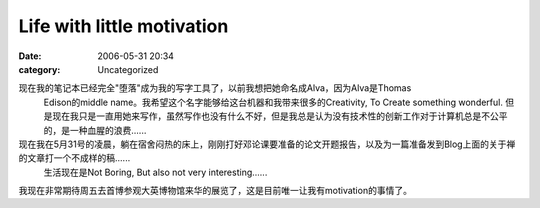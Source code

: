 Life with little motivation
###########################
:date: 2006-05-31 20:34
:category: Uncategorized

现在我的笔记本已经完全"堕落"成为我的写字工具了，以前我想把她命名成Alva，因为Alva是Thomas
 Edison的middle
 name。我希望这个名字能够给这台机器和我带来很多的Creativity,
 To Create something wonderful.
 但是现在我只是一直用她来写作，虽然写作也没有什么不好，但是我总是认为没有技术性的创新工作对于计算机总是不公平的，是一种血腥的浪费......

现在我在5月31号的凌晨，躺在宿舍闷热的床上，刚刚打好邓论课要准备的论文开题报告，以及为一篇准备发到Blog上面的关于禅的文章打一个不成样的稿......
 生活现在是Not
 Boring, But also not very interesting......

我现在非常期待周五去首博参观大英博物馆来华的展览了，这是目前唯一让我有motivation的事情了。


